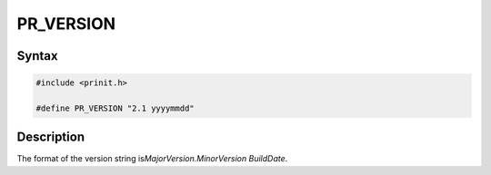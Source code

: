 PR_VERSION
==========

.. _Syntax:

Syntax
------

.. code:: eval

   #include <prinit.h>

   #define PR_VERSION "2.1 yyyymmdd"

.. _Description:

Description
-----------

The format of the version string is\ *MajorVersion.MinorVersion
BuildDate*.
